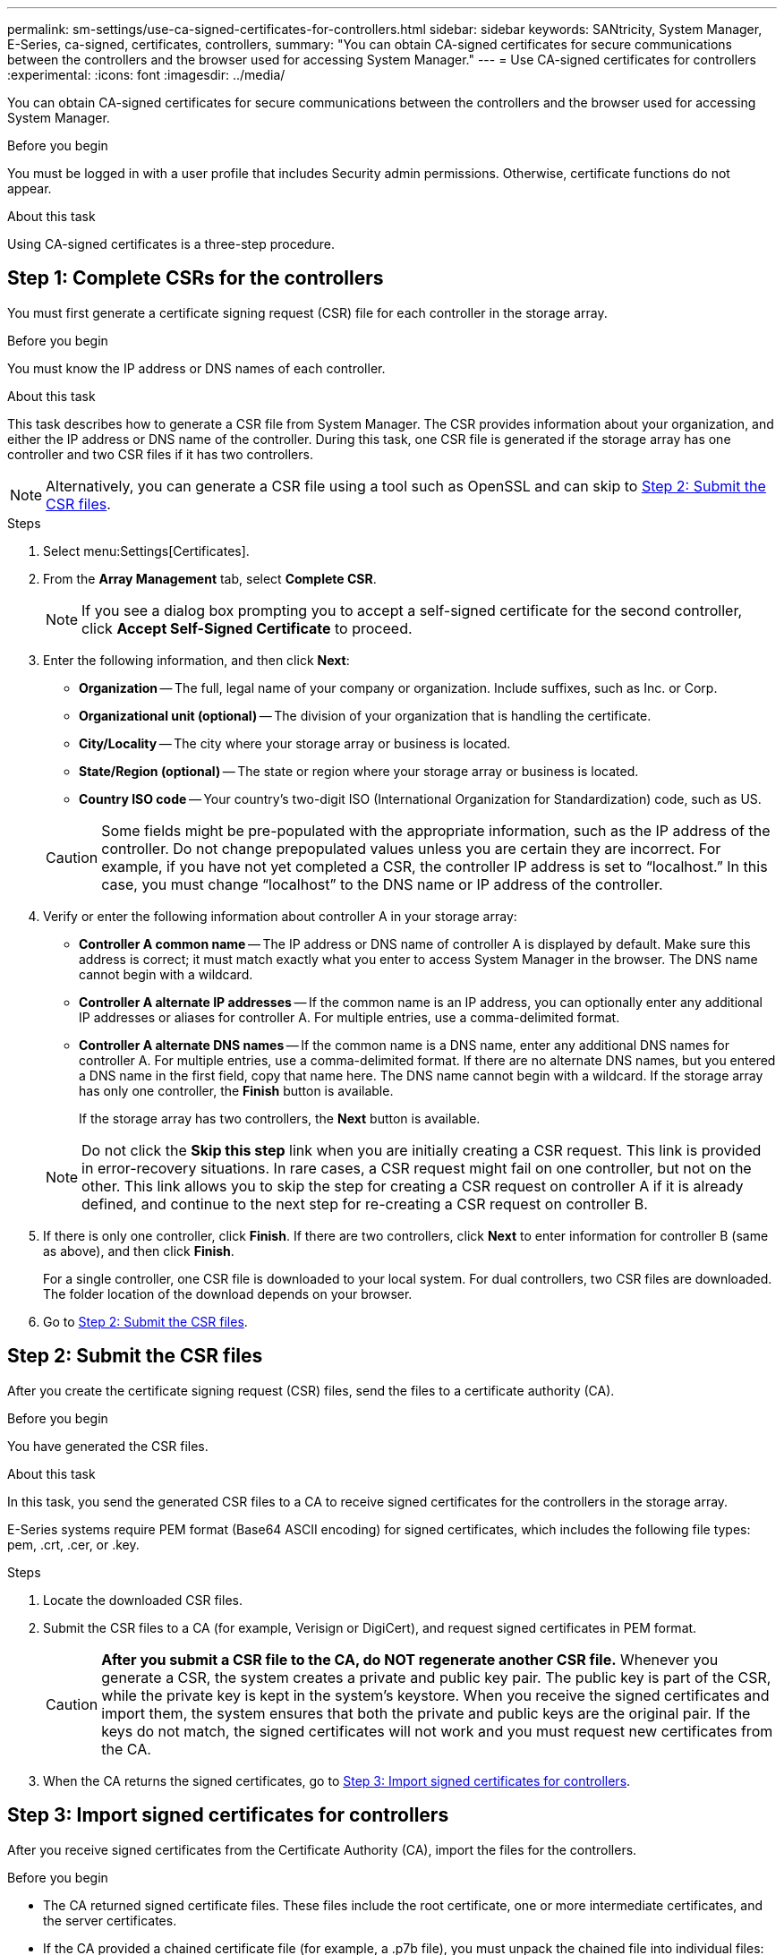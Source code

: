 ---
permalink: sm-settings/use-ca-signed-certificates-for-controllers.html
sidebar: sidebar
keywords: SANtricity, System Manager, E-Series, ca-signed, certificates, controllers,
summary: "You can obtain CA-signed certificates for secure communications between the controllers and the browser used for accessing System Manager."
---
= Use CA-signed certificates for controllers
:experimental:
:icons: font
:imagesdir: ../media/

[.lead]
You can obtain CA-signed certificates for secure communications between the controllers and the browser used for accessing System Manager.

.Before you begin

You must be logged in with a user profile that includes Security admin permissions. Otherwise, certificate functions do not appear.

.About this task

Using CA-signed certificates is a three-step procedure.

== Step 1: Complete CSRs for the controllers
You must first generate a certificate signing request (CSR) file for each controller in the storage array.

.Before you begin

You must know the IP address or DNS names of each controller.

.About this task

This task describes how to generate a CSR file from System Manager. The CSR provides information about your organization, and either the IP address or DNS name of the controller. During this task, one CSR file is generated if the storage array has one controller and two CSR files if it has two controllers.

[NOTE]
====
Alternatively, you can generate a CSR file using a tool such as OpenSSL and can skip to <<Step 2: Submit the CSR files>>.
====

.Steps

. Select menu:Settings[Certificates].
. From the *Array Management* tab, select *Complete CSR*.
+
[NOTE]
====
If you see a dialog box prompting you to accept a self-signed certificate for the second controller, click *Accept Self-Signed Certificate* to proceed.
====

. Enter the following information, and then click *Next*:
 ** *Organization* -- The full, legal name of your company or organization. Include suffixes, such as Inc. or Corp.
 ** *Organizational unit (optional)* -- The division of your organization that is handling the certificate.
 ** *City/Locality* -- The city where your storage array or business is located.
 ** *State/Region (optional)* -- The state or region where your storage array or business is located.
 ** *Country ISO code* -- Your country's two-digit ISO (International Organization for Standardization) code, such as US.

+
[CAUTION]
====
Some fields might be pre-populated with the appropriate information, such as the IP address of the controller. Do not change prepopulated values unless you are certain they are incorrect. For example, if you have not yet completed a CSR, the controller IP address is set to "`localhost.`" In this case, you must change "`localhost`" to the DNS name or IP address of the controller.
====
. Verify or enter the following information about controller A in your storage array:
 ** *Controller A common name* -- The IP address or DNS name of controller A is displayed by default. Make sure this address is correct; it must match exactly what you enter to access System Manager in the browser. The DNS name cannot begin with a wildcard.
 ** *Controller A alternate IP addresses* -- If the common name is an IP address, you can optionally enter any additional IP addresses or aliases for controller A. For multiple entries, use a comma-delimited format.
 ** *Controller A alternate DNS names* -- If the common name is a DNS name, enter any additional DNS names for controller A. For multiple entries, use a comma-delimited format. If there are no alternate DNS names, but you entered a DNS name in the first field, copy that name here. The DNS name cannot begin with a wildcard.
If the storage array has only one controller, the *Finish* button is available.
+
If the storage array has two controllers, the *Next* button is available.

+
[NOTE]
====
Do not click the *Skip this step* link when you are initially creating a CSR request. This link is provided in error-recovery situations. In rare cases, a CSR request might fail on one controller, but not on the other. This link allows you to skip the step for creating a CSR request on controller A if it is already defined, and continue to the next step for re-creating a CSR request on controller B.
====
. If there is only one controller, click *Finish*. If there are two controllers, click *Next* to enter information for controller B (same as above), and then click *Finish*.
+
For a single controller, one CSR file is downloaded to your local system. For dual controllers, two CSR files are downloaded. The folder location of the download depends on your browser.

. Go to <<Step 2: Submit the CSR files>>.

== Step 2: Submit the CSR files
After you create the certificate signing request (CSR) files, send the files to a certificate authority (CA).

.Before you begin

You have generated the CSR files.

.About this task

In this task, you send the generated CSR files to a CA to receive signed certificates for the controllers in the storage array.

E-Series systems require PEM format (Base64 ASCII encoding) for signed certificates, which includes the following file types: pem, .crt, .cer, or .key.

.Steps

. Locate the downloaded CSR files.
. Submit the CSR files to a CA (for example, Verisign or DigiCert), and request signed certificates in PEM format.
+
[CAUTION]
====
*After you submit a CSR file to the CA, do NOT regenerate another CSR file.* Whenever you generate a CSR, the system creates a private and public key pair. The public key is part of the CSR, while the private key is kept in the system's keystore. When you receive the signed certificates and import them, the system ensures that both the private and public keys are the original pair. If the keys do not match, the signed certificates will not work and you must request new certificates from the CA.
====

. When the CA returns the signed certificates, go to <<Step 3: Import signed certificates for controllers>>.

== Step 3: Import signed certificates for controllers
After you receive signed certificates from the Certificate Authority (CA), import the files for the controllers.

.Before you begin

* The CA returned signed certificate files. These files include the root certificate, one or more intermediate certificates, and the server certificates.
* If the CA provided a chained certificate file (for example, a .p7b file), you must unpack the chained file into individual files: the root certificate, one or more intermediate certificates, and the server certificates that identify the controllers. You can use the Windows `certmgr` utility to unpack the files (right-click and select menu:All Tasks[Export]). Base-64 encoding is recommended. When the exports are complete, a CER file is shown for each certificate file in the chain.
* You have copied the certificate files to the host system where you access System Manager.

.About this task

This task describes how to upload the certificate files.

.Steps

. Select menu:Settings[Certificates]
. From the *Array Management* tab, select *Import*.
+
A dialog box opens for importing the certificate file(s).

. Click the *Browse* buttons to first select the root and intermediate certificate files, and then select each server certificate for the controllers. The root and intermediate files are the same for both controllers. Only the server certificates are unique for each controller. If you generated the CSR from an external tool, you must also import the private key file that was created along with the CSR.
+
The file names are displayed in the dialog box.

. Click *Import*.
+
The files are uploaded and validated.

.Result

The session is automatically terminated. You must log in again for the certificates to take effect. When you log in again, the new CA-signed certificates are used for your session.
